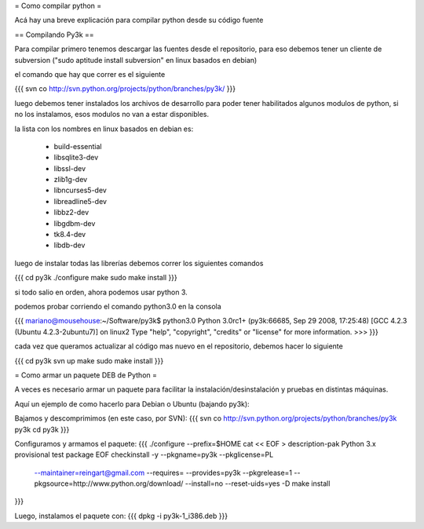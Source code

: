 = Como compilar python =

Acá hay una breve explicación para compilar python desde su código fuente

== Compilando Py3k ==

Para compilar primero tenemos descargar las fuentes desde el repositorio, para eso debemos tener un cliente de subversion ("sudo aptitude install subversion" en linux basados en debian)

el comando que hay que correr es el siguiente

{{{
svn co http://svn.python.org/projects/python/branches/py3k/
}}}

luego debemos tener instalados los archivos de desarrollo para poder tener habilitados algunos modulos de python, si no los instalamos, esos modulos no van a estar disponibles.

la lista con los nombres en linux basados en debian es:

 * build-essential
 * libsqlite3-dev
 * libssl-dev
 * zlib1g-dev
 * libncurses5-dev
 * libreadline5-dev
 * libbz2-dev
 * libgdbm-dev
 * tk8.4-dev
 * libdb-dev

luego de instalar todas las librerías debemos correr los siguientes comandos

{{{
cd py3k
./configure
make
sudo make install
}}}

si todo salio en orden, ahora podemos usar python 3.

podemos probar corriendo el comando python3.0 en la consola

{{{
mariano@mousehouse:~/Software/py3k$ python3.0
Python 3.0rc1+ (py3k:66685, Sep 29 2008, 17:25:48) 
[GCC 4.2.3 (Ubuntu 4.2.3-2ubuntu7)] on linux2
Type "help", "copyright", "credits" or "license" for more information.
>>> 
}}}

cada vez que queramos actualizar al código mas nuevo en el repositorio, debemos hacer lo siguiente

{{{
cd py3k
svn up
make
sudo make install
}}}

= Como armar un paquete DEB de Python =

A veces es necesario armar un paquete para facilitar la instalación/desinstalación y pruebas en distintas máquinas.

Aquí un ejemplo de como hacerlo para Debian o Ubuntu (bajando py3k):

Bajamos y descomprimimos (en este caso, por SVN):
{{{
svn co http://svn.python.org/projects/python/branches/py3k py3k
cd py3k
}}}

Configuramos y armamos el paquete:
{{{
./configure --prefix=$HOME
cat << EOF > description-pak
Python 3.x provisional test package
EOF
checkinstall -y --pkgname=py3k --pkglicense=PL \
             --maintainer=reingart@gmail.com \
             --requires= \
             --provides=py3k --pkgrelease=1 \
             --pkgsource=http://www.python.org/download/ \
             --install=no --reset-uids=yes \
             -D make install
}}}

Luego, instalamos el paquete con:
{{{
dpkg -i py3k-1_i386.deb
}}}
